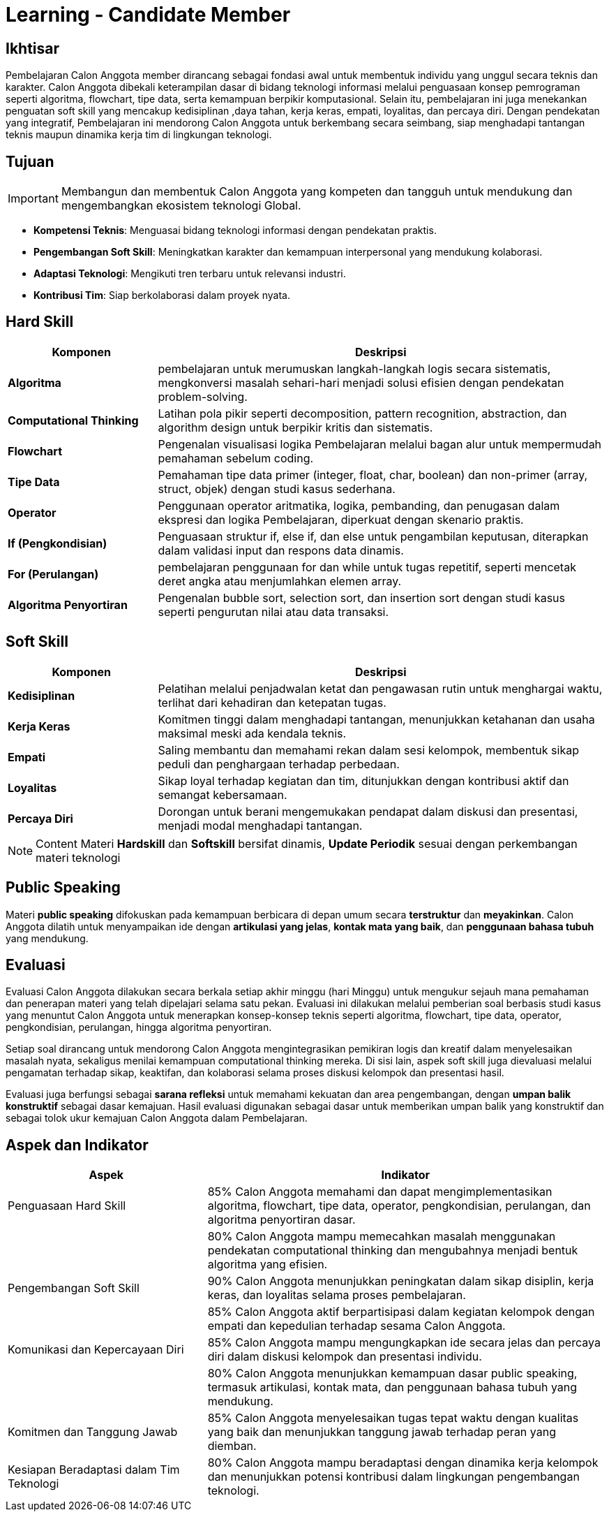 = Learning - Candidate Member

== Ikhtisar
Pembelajaran Calon Anggota member dirancang sebagai fondasi awal untuk membentuk individu yang unggul secara teknis dan karakter. Calon Anggota dibekali keterampilan dasar di bidang teknologi informasi melalui penguasaan konsep pemrograman seperti algoritma, flowchart, tipe data, serta kemampuan berpikir komputasional. Selain itu, pembelajaran ini juga menekankan penguatan soft skill yang mencakup kedisiplinan ,daya tahan, kerja keras, empati, loyalitas, dan percaya diri. Dengan pendekatan yang integratif, Pembelajaran ini mendorong Calon Anggota untuk berkembang secara seimbang, siap menghadapi tantangan teknis maupun dinamika kerja tim di lingkungan teknologi.

== Tujuan
[IMPORTANT]
====
Membangun dan membentuk Calon Anggota yang kompeten dan tangguh untuk mendukung dan mengembangkan ekosistem teknologi Global.
====

- *Kompetensi Teknis*: Menguasai bidang teknologi informasi dengan pendekatan praktis.
- *Pengembangan Soft Skill*: Meningkatkan karakter dan kemampuan interpersonal yang mendukung kolaborasi.
- *Adaptasi Teknologi*: Mengikuti tren terbaru untuk relevansi industri.
- *Kontribusi Tim*: Siap berkolaborasi dalam proyek nyata.

== Hard Skill

[cols="1,3", options="header"]
|===
| *Komponen*             | *Deskripsi*

| *Algoritma*            | pembelajaran untuk merumuskan langkah-langkah logis secara sistematis, mengkonversi masalah sehari-hari menjadi solusi efisien dengan pendekatan problem-solving.
| *Computational Thinking* | Latihan pola pikir seperti decomposition, pattern recognition, abstraction, dan algorithm design untuk berpikir kritis dan sistematis.
| *Flowchart*            | Pengenalan visualisasi logika Pembelajaran melalui bagan alur untuk mempermudah pemahaman sebelum coding.
| *Tipe Data*            | Pemahaman tipe data primer (integer, float, char, boolean) dan non-primer (array, struct, objek) dengan studi kasus sederhana.
| *Operator*             | Penggunaan operator aritmatika, logika, pembanding, dan penugasan dalam ekspresi dan logika Pembelajaran, diperkuat dengan skenario praktis.
| *If (Pengkondisian)*        | Penguasaan struktur if, else if, dan else untuk pengambilan keputusan, diterapkan dalam validasi input dan respons data dinamis.
| *For (Perulangan)*           | pembelajaran penggunaan for dan while untuk tugas repetitif, seperti mencetak deret angka atau menjumlahkan elemen array.
| *Algoritma Penyortiran* | Pengenalan bubble sort, selection sort, dan insertion sort dengan studi kasus seperti pengurutan nilai atau data transaksi.
|===

== Soft Skill

[cols="1,3", options="header"]
|===
| *Komponen*             | *Deskripsi*

| *Kedisiplinan*         | Pelatihan melalui penjadwalan ketat dan pengawasan rutin untuk menghargai waktu, terlihat dari kehadiran dan ketepatan tugas.
| *Kerja Keras*          | Komitmen tinggi dalam menghadapi tantangan, menunjukkan ketahanan dan usaha maksimal meski ada kendala teknis.
| *Empati*               | Saling membantu dan memahami rekan dalam sesi kelompok, membentuk sikap peduli dan penghargaan terhadap perbedaan.
| *Loyalitas*            | Sikap loyal terhadap kegiatan dan tim, ditunjukkan dengan kontribusi aktif dan semangat kebersamaan.
| *Percaya Diri*         | Dorongan untuk berani mengemukakan pendapat dalam diskusi dan presentasi, menjadi modal menghadapi tantangan.
|===

[NOTE]
====
Content Materi *Hardskill* dan *Softskill* bersifat dinamis, *Update Periodik* sesuai dengan perkembangan materi teknologi
====

== Public Speaking

Materi *public speaking* difokuskan pada kemampuan berbicara di depan umum secara *terstruktur* dan *meyakinkan*. Calon Anggota dilatih untuk menyampaikan ide dengan *artikulasi yang jelas*, *kontak mata yang baik*, dan *penggunaan bahasa tubuh* yang mendukung.

== Evaluasi
Evaluasi Calon Anggota dilakukan secara berkala setiap akhir minggu (hari Minggu) untuk mengukur sejauh mana pemahaman dan penerapan materi yang telah dipelajari selama satu pekan. Evaluasi ini dilakukan melalui pemberian soal berbasis studi kasus yang menuntut Calon Anggota untuk menerapkan konsep-konsep teknis seperti algoritma, flowchart, tipe data, operator, pengkondisian, perulangan, hingga algoritma penyortiran.

Setiap soal dirancang untuk mendorong Calon Anggota mengintegrasikan pemikiran logis dan kreatif dalam menyelesaikan masalah nyata, sekaligus menilai kemampuan computational thinking mereka. Di sisi lain, aspek soft skill juga dievaluasi melalui pengamatan terhadap sikap, keaktifan, dan kolaborasi selama proses diskusi kelompok dan presentasi hasil.

Evaluasi juga berfungsi sebagai *sarana refleksi* untuk memahami kekuatan dan area pengembangan, dengan *umpan balik konstruktif* sebagai dasar kemajuan. Hasil evaluasi digunakan sebagai dasar untuk memberikan umpan balik yang konstruktif dan sebagai tolok ukur kemajuan Calon Anggota dalam Pembelajaran.

== Aspek dan Indikator

[cols="1,2", options="header"]
|===
| **Aspek**                        | **Indikator**

| Penguasaan Hard Skill            | 85% Calon Anggota memahami dan dapat mengimplementasikan algoritma, flowchart, tipe data, operator, pengkondisian, perulangan, dan algoritma penyortiran dasar.
|                                  | 80% Calon Anggota mampu memecahkan masalah menggunakan pendekatan computational thinking dan mengubahnya menjadi bentuk algoritma yang efisien.
| Pengembangan Soft Skill          | 90% Calon Anggota menunjukkan peningkatan dalam sikap disiplin, kerja keras, dan loyalitas selama proses pembelajaran.
|                                  | 85% Calon Anggota aktif berpartisipasi dalam kegiatan kelompok dengan empati dan kepedulian terhadap sesama Calon Anggota.
| Komunikasi dan Kepercayaan Diri  | 85% Calon Anggota mampu mengungkapkan ide secara jelas dan percaya diri dalam diskusi kelompok dan presentasi individu.
|                                  | 80% Calon Anggota menunjukkan kemampuan dasar public speaking, termasuk artikulasi, kontak mata, dan penggunaan bahasa tubuh yang mendukung.
| Komitmen dan Tanggung Jawab      | 85% Calon Anggota menyelesaikan tugas tepat waktu dengan kualitas yang baik dan menunjukkan tanggung jawab terhadap peran yang diemban.
| Kesiapan Beradaptasi dalam Tim Teknologi | 80% Calon Anggota mampu beradaptasi dengan dinamika kerja kelompok dan menunjukkan potensi kontribusi dalam lingkungan pengembangan teknologi.
|===

